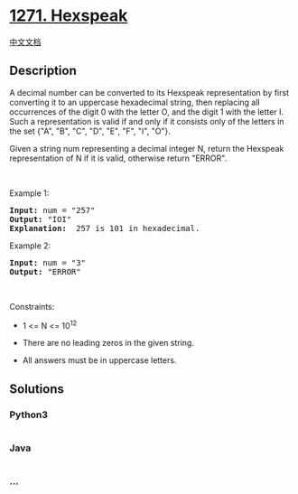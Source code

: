 * [[https://leetcode.com/problems/hexspeak][1271. Hexspeak]]
  :PROPERTIES:
  :CUSTOM_ID: hexspeak
  :END:
[[./solution/1200-1299/1271.Hexspeak/README.org][中文文档]]

** Description
   :PROPERTIES:
   :CUSTOM_ID: description
   :END:

#+begin_html
  <p>
#+end_html

A decimal number can be converted to its Hexspeak representation by
first converting it to an uppercase hexadecimal string, then replacing
all occurrences of the digit 0 with the letter O, and the digit 1 with
the letter I.  Such a representation is valid if and only if it consists
only of the letters in the set {"A", "B", "C", "D", "E", "F", "I", "O"}.

#+begin_html
  </p>
#+end_html

#+begin_html
  <p>
#+end_html

Given a string num representing a decimal integer N, return the Hexspeak
representation of N if it is valid, otherwise return "ERROR".

#+begin_html
  </p>
#+end_html

#+begin_html
  <p>
#+end_html

 

#+begin_html
  </p>
#+end_html

#+begin_html
  <p>
#+end_html

Example 1:

#+begin_html
  </p>
#+end_html

#+begin_html
  <pre>
  <strong>Input:</strong> num = &quot;257&quot;
  <strong>Output:</strong> &quot;IOI&quot;
  <b>Explanation: </b> 257 is 101 in hexadecimal.
  </pre>
#+end_html

#+begin_html
  <p>
#+end_html

Example 2:

#+begin_html
  </p>
#+end_html

#+begin_html
  <pre>
  <strong>Input:</strong> num = &quot;3&quot;
  <strong>Output:</strong> &quot;ERROR&quot;
  </pre>
#+end_html

#+begin_html
  <p>
#+end_html

 

#+begin_html
  </p>
#+end_html

#+begin_html
  <p>
#+end_html

Constraints:

#+begin_html
  </p>
#+end_html

#+begin_html
  <ul>
#+end_html

#+begin_html
  <li>
#+end_html

1 <= N <= 10^12

#+begin_html
  </li>
#+end_html

#+begin_html
  <li>
#+end_html

There are no leading zeros in the given string.

#+begin_html
  </li>
#+end_html

#+begin_html
  <li>
#+end_html

All answers must be in uppercase letters.

#+begin_html
  </li>
#+end_html

#+begin_html
  </ul>
#+end_html

** Solutions
   :PROPERTIES:
   :CUSTOM_ID: solutions
   :END:

#+begin_html
  <!-- tabs:start -->
#+end_html

*** *Python3*
    :PROPERTIES:
    :CUSTOM_ID: python3
    :END:
#+begin_src python
#+end_src

*** *Java*
    :PROPERTIES:
    :CUSTOM_ID: java
    :END:
#+begin_src java
#+end_src

*** *...*
    :PROPERTIES:
    :CUSTOM_ID: section
    :END:
#+begin_example
#+end_example

#+begin_html
  <!-- tabs:end -->
#+end_html
